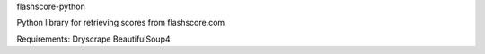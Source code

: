 flashscore-python

Python library for retrieving scores from flashscore.com

Requirements:
Dryscrape
BeautifulSoup4

